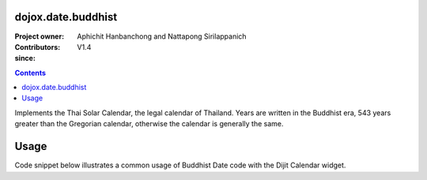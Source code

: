 .. _dojox/date/buddhist:

===================
dojox.date.buddhist
===================

:Project owner: 
:Contributors: Aphichit Hanbanchong and Nattapong Sirilappanich
:since: V1.4

.. contents ::
  :depth: 2

Implements the Thai Solar Calendar, the legal calendar of Thailand.  Years are written in the Buddhist era, 543 years greater than the Gregorian calendar, otherwise the calendar is generally the same.

=====
Usage
=====

Code snippet below illustrates a common usage of Buddhist Date code with the Dijit Calendar widget.

.. html ::
 
  <head>
  <script type="text/javascript">
    dojo.require("dojox.date.buddhist");
    dojo.require("dojox.date.buddhist.Date");
    dojo.require("dojox.date.buddhist.locale");
  </script>
  <title>Thai Solar calendar</title>
  </head>
  <body>
    <input name="thaical"
       value="2009-03-10"
       data-dojo-type="dijit.form.DateTextBox"
       datePackage = "dojox.date.buddhist">
  </body>

